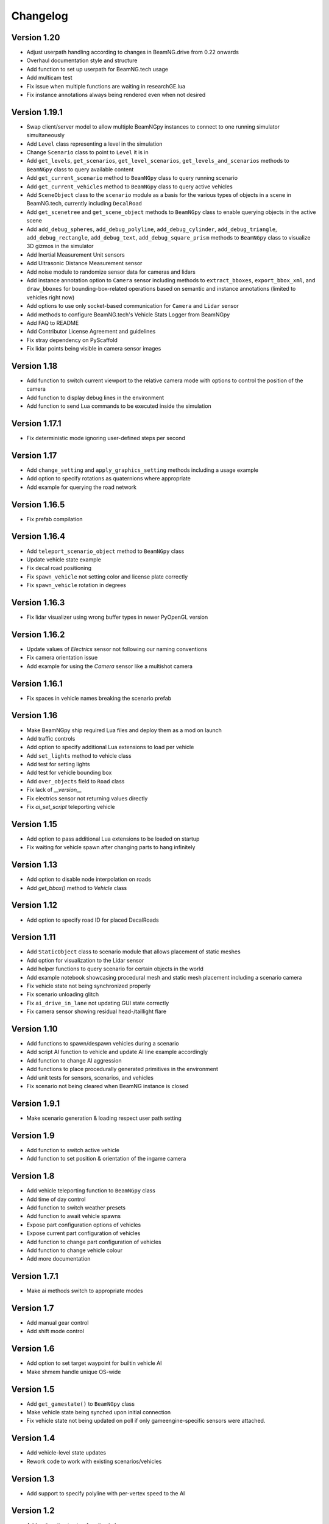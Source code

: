 =========
Changelog
=========

Version 1.20
============
- Adjust userpath handling according to changes in BeamNG.drive from 0.22 onwards
- Overhaul documentation style and structure
- Add function to set up userpath for BeamNG.tech usage
- Add multicam test
- Fix issue when multiple functions are waiting in researchGE.lua
- Fix instance annotations always being rendered even when not desired


Version 1.19.1
==============
- Swap client/server model to allow multiple BeamNGpy instances to connect to one running simulator simultaneously
- Add ``Level`` class representing a level in the simulation
- Change ``Scenario`` class to point to ``Level`` it is in
- Add ``get_levels``, ``get_scenarios``, ``get_level_scenarios``, ``get_levels_and_scenarios`` methods to ``BeamNGpy`` class to query available content
- Add ``get_current_scenario`` method to ``BeamNGpy`` class to query running scenario
- Add ``get_current_vehicles`` method to ``BeamNGpy`` class to query active vehicles
- Add ``SceneObject`` class to the ``scenario`` module as a basis for the various types of objects in a scene in BeamNG.tech, currently including ``DecalRoad``
- Add ``get_scenetree`` and ``get_scene_object`` methods to ``BeamNGpy`` class to enable querying objects in the active scene
- Add ``add_debug_spheres``, ``add_debug_polyline``, ``add_debug_cylinder``, ``add_debug_triangle``, ``add_debug_rectangle``, ``add_debug_text``, ``add_debug_square_prism`` methods to ``BeamNGpy`` class to visualize 3D gizmos in the simulator
- Add Inertial Measurement Unit sensors
- Add Ultrasonic Distance Measurement sensor
- Add noise module to randomize sensor data for cameras and lidars
- Add instance annotation option to ``Camera`` sensor including methods to ``extract_bboxes``, ``export_bbox_xml``, and ``draw_bboxes`` for bounding-box-related operations based on semantic and instance annotations (limited to vehicles right now)
- Add options to use only socket-based communication for ``Camera`` and ``Lidar`` sensor
- Add methods to configure BeamNG.tech's Vehicle Stats Logger from BeamNGpy
- Add FAQ to README
- Add Contributor License Agreement and guidelines
- Fix stray dependency on PyScaffold
- Fix lidar points being visible in camera sensor images

Version 1.18
============
- Add function to switch current viewport to the relative camera mode with options to control the position of the camera
- Add function to display debug lines in the environment
- Add function to send Lua commands to be executed inside the simulation

Version 1.17.1
==============
- Fix deterministic mode ignoring user-defined steps per second

Version 1.17
============
- Add ``change_setting`` and ``apply_graphics_setting`` methods including a usage example
- Add option to specify rotations as quaternions where appropriate
- Add example for querying the road network

Version 1.16.5
==============
- Fix prefab compilation

Version 1.16.4
==============
- Add ``teleport_scenario_object`` method to ``BeamNGpy`` class
- Update vehicle state example
- Fix decal road positioning
- Fix ``spawn_vehicle`` not setting color and license plate correctly
- Fix ``spawn_vehicle`` rotation in degrees

Version 1.16.3
==============
- Fix lidar visualizer using wrong buffer types in newer PyOpenGL version

Version 1.16.2
==============
- Update values of `Electrics` sensor not following our naming conventions
- Fix camera orientation issue
- Add example for using the `Camera` sensor like a multishot camera

Version 1.16.1
==============
- Fix spaces in vehicle names breaking the scenario prefab

Version 1.16
============
- Make BeamNGpy ship required Lua files and deploy them as a mod on launch
- Add traffic controls
- Add option to specify additional Lua extensions to load per vehicle
- Add ``set_lights`` method to vehicle class
- Add test for setting lights
- Add test for vehicle bounding box
- Add ``over_objects`` field to ``Road`` class
- Fix lack of `__version__`
- Fix electrics sensor not returning values directly
- Fix `ai_set_script` teleporting vehicle

Version 1.15
============
- Add option to pass additional Lua extensions to be loaded on startup
- Fix waiting for vehicle spawn after changing parts to hang infinitely

Version 1.13
============
- Add option to disable node interpolation on roads
- Add `get_bbox()` method to `Vehicle` class

Version 1.12
============
- Add option to specify road ID for placed DecalRoads

Version 1.11
============
- Add ``StaticObject`` class to scenario module that allows placement of
  static meshes
- Add option for visualization to the Lidar sensor
- Add helper functions to query scenario for certain objects in the world
- Add example notebook showcasing procedural mesh and static mesh placement
  including a scenario camera
- Fix vehicle state not being synchronized properly
- Fix scenario unloading glitch
- Fix ``ai_drive_in_lane`` not updating GUI state correctly
- Fix camera sensor showing residual head-/taillight flare

Version 1.10
============
- Add functions to spawn/despawn vehicles during a scenario
- Add script AI function to vehicle and update AI line example accordingly
- Add function to change AI aggression
- Add functions to place procedurally generated primitives in the environment
- Add unit tests for sensors, scenarios, and vehicles
- Fix scenario not being cleared when BeamNG instance is closed

Version 1.9.1
=============
- Make scenario generation & loading respect user path setting

Version 1.9
===========
- Add function to switch active vehicle
- Add function to set position & orientation of the ingame camera

Version 1.8
===========
- Add vehicle teleporting function to ``BeamNGpy`` class
- Add time of day control
- Add function to switch weather presets
- Add function to await vehicle spawns
- Expose part configuration options of vehicles
- Expose current part configuration of vehicles
- Add function to change part configuration of vehicles
- Add function to change vehicle colour
- Add more documentation

Version 1.7.1
=============
- Make ai methods switch to appropriate modes

Version 1.7
===========
- Add manual gear control
- Add shift mode control

Version 1.6
===========
- Add option to set target waypoint for builtin vehicle AI
- Make shmem handle unique OS-wide

Version 1.5
===========
- Add ``get_gamestate()`` to ``BeamNGpy`` class
- Make vehicle state being synched upon initial connection
- Fix vehicle state not being updated on poll if only gameengine-specific
  sensors were attached.

Version 1.4
===========
- Add vehicle-level state updates
- Rework code to work with existing scenarios/vehicles

Version 1.3
===========
- Add support to specify polyline with per-vertex speed to the AI

Version 1.2
===========
- Add wait option to step function in ``beamng.py``

Version 1.1
===========
- Add basic Lidar point cloud visualiser
- Add AI control to vehicles
- Add option to attach cameras to scenarios to render frames relative to
  world space

Version 1.0
===========

- Restructure code to offer modular sensor model
- Implement scenario class to specify and generate BeamNG scenarios
- Implement vehicle class that offers control over vehicles and ways  to
  dynamically de-/attach sensors
- Implement shared memory communication to boost performance
- Add Camera sensor with colour, depth, and annotation data
- Add multi-cam support
- Add lidar sensor
- Add G-Force sensor
- Add damage sensor
- Add electrics sensor
- Add control over simulation timescale and stepping through simulation at
  fixed rates
- Add example code demonstrating scenario specification with control of a
  vehicle that has various sensors attached

Version 0.4
===========
- Add ``move_vehicle()`` method.

Version 0.3.6
=============
- Pass configured host and port to BeamNG.drive process.

Version 0.3.5
=============
- Fix ``close()`` in ``BeamNGPy`` not checking if there's even a process to be
  killed.

Version 0.3.4
=============
- Fix messages being split incorrectly when the message happened to contain a
  newline through msgpack encoding.

Version 0.3.3
=============
- Make ``BeamNGPy`` class take ``**options`` and add ``console`` as one to allow
  running BeamNG.drive with the console flag.

Version 0.3.2
=============
- Make BeamNGpy assume a running instance if binary is set to ``None``
- Add option to change vehicle cursor

Version 0.3.1
=============
- Add ``restart_scenario`` method to restart a running scenario

Version 0.3
===========
- Add method to pause simulation
- Add method to resume simulation

Version 0.2
===========
- Add option to specify image size when requesting vehicle state
- Add blocking method to get vehicle state
- Add method to set relative camera
- Add methods to hide/show HUD
- Default to realistic gearbox behaviour
- Add ``gear`` property to vehicle state
- Add ``gear`` as an option to vehicle input representing the gear the vehicle
  is supposed to shift to.

Version 0.1.2
=============
- Remove fstrings from documentation
- Add option to override BeamNG.drive binary being called

Version 0.1
===========
- Basic IPC and example functions

